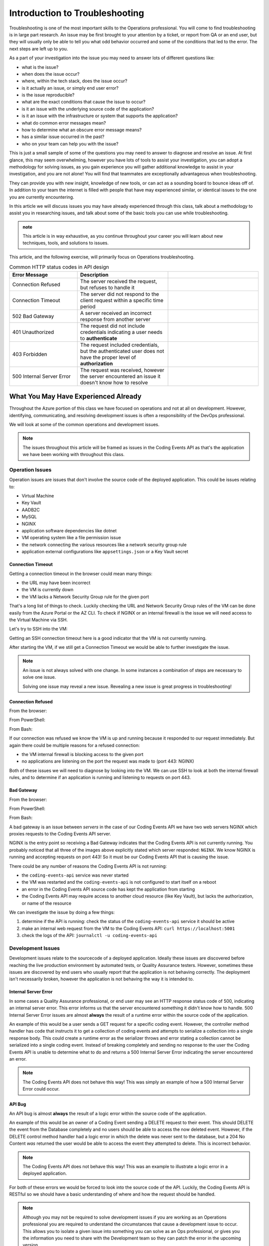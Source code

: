 ===============================
Introduction to Troubleshooting
===============================

Troubleshooting is one of the most important skills to the Operations professional. You will come to find troubleshooting is in large part research. An issue may be first brought to your attention by a ticket, or report from QA or an end user, but they will usually only be able to tell you what odd behavior occurred and some of the conditions that led to the error. The next steps are left up to you.

As a part of your investigation into the issue you may need to answer lots of different questions like:

- what is the issue?
- when does the issue occur?
- where, within the tech stack, does the issue occur?
- is it actually an issue, or simply end user error?
- is the issue reproducible?
- what are the exact conditions that cause the issue to occur?
- is it an issue with the underlying source code of the application?
- is it an issue with the infrastructure or system that supports the application?
- what do common error messages mean?
- how to determine what an obscure error message means?
- has a similar issue occurred in the past?
- who on your team can help you with the issue?

This is just a small sample of some of the questions you may need to answer to diagnose and resolve an issue. At first glance, this may seem overwhelming, however you have lots of tools to assist your investigation, you can adopt a methodology for solving issues, as you gain experience you will gather additional knowledge to assist in your investigation, and you are not alone! You will find that teammates are exceptionally advantageous when troubleshooting. 

They can provide you with new insight, knowledge of new tools, or can act as a sounding board to bounce ideas off of. In addition to your team the internet is filled with people that have may experienced similar, or identical issues to the one you are currently encountering.

In this article we will discuss issues you may have already experienced through this class, talk about a methodology to assist you in researching issues, and talk about some of the basic tools you can use while troubleshooting.

.. admonition:: note

   This article is in way exhaustive, as you continue throughout your career you will learn about new techniques, tools, and solutions to issues.

This article, and the following exercise, will primarily focus on Operations troubleshooting.

.. :: 

   ...troubleshooting is something best learned through experience...
   ...some tips based on what you have learned so far...
   ...not exhaustive but only from what you know right now (fundamentals - rest grows on it)...

   - troubleshooting depending on where in the SDLC
      - ops responsibilities (our focus)
      - dev responsibilities 

.. list-table:: Common HTTP status codes in API design
   :widths: 30 40 40
   :header-rows: 1

   * - Error Message
     - Description
     - 
   * - Connection Refused
     - The server received the request, but refuses to handle it
     - 
   * - Connection Timeout
     - The server did not respond to the client request within a specific time period
     - 
   * - 502 Bad Gateway
     - A server received an incorrect response from another server
     - 
   * - 401 Unauthorized
     - The request did not include credentials indicating a user needs to **authenticate**
     - 
   * - 403 Forbidden
     - The request included credentials, but the authenticated user does not have the proper level of **authorization**
     - 
   * - 500 Internal Server Error
     - The request was received, however the server encountered an issue it doesn't know how to resolve
     - 

What You May Have Experienced Already
=====================================

Throughout the Azure portion of this class we have focused on operations and not at all on development. However, identifying, communicating, and resolving development issues is often a responsibility of the DevOps professional.

We will look at some of the common operations and development issues.

.. admonition:: Note

   The issues throughout this article will be framed as issues in the Coding Events API as that's the application we have been working with throughout this class.

Operation Issues
----------------

Operation issues are issues that don't involve the source code of the deployed application. This could be issues relating to:

- Virtual Machine
- Key Vault
- AADB2C
- MySQL
- NGINX
- application software dependencies like dotnet
- VM operating system like a file permission issue
- the network connecting the various resources like a network security group rule
- application external configurations like ``appsettings.json`` or a Key Vault secret

Connection Timeout
^^^^^^^^^^^^^^^^^^

.. image:: /_static/images/troubleshooting-next-steps/article/connection-timeout-browser.png

Getting a connection timeout in the browser could mean many things:

- the URL may have been incorrect
- the VM is currently down
- the VM lacks a Network Security Group rule for the given port

That's a long list of things to check. Luckily checking the URL and Network Security Group rules of the VM can be done easily from the Azure Portal or the AZ CLI. To check if NGINX or an internal firewall is the issue we will need access to the Virtual Machine via SSH.

Let's try to SSH into the VM:

.. image:: /_static/images/troubleshooting-next-steps/article/connection-timeout-ssh.png

Getting an SSH connection timeout here is a good indicator that the VM is not currently running.

After starting the VM, if we still get a Connection Timeout we would be able to further investigate the issue. 

.. admonition:: Note

   An issue is not always solved with one change. In some instances a combination of steps are necessary to solve one issue.
  
   Solving one issue may reveal a new issue. Revealing a new issue is great progress in troubleshooting!

Connection Refused
^^^^^^^^^^^^^^^^^^

From the browser:

.. image:: /_static/images/troubleshooting-next-steps/article/connection-refused-browser.png

From PowerShell:

.. image:: /_static/images/troubleshooting-next-steps/article/connection-refused-terminal.png

From Bash:

.. image:: /_static/images/troubleshooting-next-steps/article/connection-refused-curl.png

If our connection was refused we know the VM is up and running because it responded to our request immediately. But again there could be multiple reasons for a refused connection:

- the VM internal firewall is blocking access to the given port
- no applications are listening on the port the request was made to (port 443: NGINX)

Both of these issues we will need to diagnose by looking into the VM. We can use SSH to look at both the internal firewall rules, and to determine if an application is running and listening to requests on port 443.

Bad Gateway
^^^^^^^^^^^

From the browser:

.. image:: /_static/images/troubleshooting-next-steps/article/bad-gateway-browser.png

From PowerShell:

.. image:: /_static/images/troubleshooting-next-steps/article/bad-gateway-powershell.png

From Bash:

.. image:: /_static/images/troubleshooting-next-steps/article/bad-gateway-curl.png

A bad gateway is an issue between *servers* in the case of our Coding Events API we have two web servers NGINX which proxies requests to the Coding Events API server.

NGINX is the entry point so receiving a Bad Gateway indicates that the Coding Events API is not currently running. You probably noticed that all three of the images above explicitly stated which server responded: ``NGINX``. We know NGINX is running and accepting requests on port 443! So it must be our Coding Events API that is causing the issue.

There could be any number of reasons the Coding Events API is not running:

- the ``coding-events-api`` service was never started
- the VM was restarted and the ``coding-events-api`` is not configured to start itself on a reboot
- an error in the Coding Events API source code has kept the application from starting
- the Coding Events API may require access to another cloud resource (like Key Vault), but lacks the authorization, or name of the resource

We can investigate the issue by doing a few things:

#. determine if the API is running: check the status of the ``coding-events-api`` service it should be active
#. make an internal web request from the VM to the Coding Events API: ``curl https://localhost:5001``
#. check the logs of the API: ``journalctl -u coding-events-api``

Development Issues
------------------

Development issues relate to the sourcecode of a deployed application. Ideally these issues are discovered before reaching the live production environment by automated tests, or Quality Assurance testers. However, sometimes these issues are discovered by end users who usually report that the application is not behaving correctly. The deployment isn't necessarily broken, however the application is not behaving the way it is intended to.

Internal Server Error
^^^^^^^^^^^^^^^^^^^^^

In some cases a Quality Assurance professional, or end user may see an HTTP response status code of 500, indicating an internal server error. This error informs us that the server encountered something it didn't know how to handle. 500 Internal Server Error issues are almost **always** the result of a runtime error within the source code of the application.

An example of this would be a user sends a GET request for a specific coding event. However, the controller method handler has code that instructs it to get a collection of coding events and attempts to serialize a collection into a single response body. This could create a runtime error as the serializer throws and error stating a collection cannot be serialized into a single coding event. Instead of breaking completely and sending no response to the user the Coding Events API is unable to determine what to do and returns a 500 Internal Server Error indicating the server encountered an error.

.. admonition:: Note

   The Coding Events API does not behave this way! This was simply an example of how a 500 Internal Server Error could occur.

API Bug
^^^^^^^

An API bug is almost **always** the result of a logic error within the source code of the application.

An example of this would be an owner of a Coding Event sending a DELETE request to their event. This should DELETE the event from the Database completely and no users should be able to access the now deleted event. However, if the DELETE control method handler had a logic error in which the delete was never sent to the database, but a 204 No Content *was* returned the user would be able to access the event they attempted to delete. This is incorrect behavior.

.. admonition:: Note

   The Coding Events API does not behave this way! This was an example to illustrate a logic error in a deployed application.

For both of these errors we would be forced to look into the source code of the API. Luckily, the Coding Events API is RESTful so we should have a basic understanding of where and how the request should be handled.

.. admonition:: Note

   Although you may not be required to solve development issues if you are working as an Operations professional you are required to understand the circumstances that cause a development issue to occur. This allows you to isolate a given issue into something you can solve as an Ops professional, or gives you the information you need to share with the Development team so they can patch the error in the upcoming version.

Categorize Issues
=================

A highly beneficial tool, especially when starting out, with troubleshooting is having a mental model of the deployment. What are the individual components and how might they fail? How do these components fit together, and can we categorize them?

Being able to categorize an issue will allow us to isolate the issue and only need to look at a few specific things to find the root cause of the issue.

Let's briefly define the different levels we could encounter an issue in our Coding Events API:

Network Level
-------------

The networking of our system. The Coding Events API doesn't contain much networking and only consists of the Network Security Group rules.

However for more complex deployment you may also consider:

- Subnets
- CIDR blocks
- Internet gateways
- Public vs private access
- Virtual Private Cloud
- Virtual Networks

Service Level
-------------

Our Coding Events API only works with two services:

- Key Vault (database connection string & has granted access to our VM)
- AADB2C

Not only must these services exist, and be accessible to the deployed application they must be configured properly as well. In the case of our API our Key Vault must have a secret, and most grant the VM ``get`` access to the secret. Our AADB2C must be configured to issue identity tokens and access tokens. Our AADB2C tenant must have exposed the registered Coding Events API and appropriate scopes must be granted for the registered front end application, Postman.

Host Level
----------

Our Coding Events API has a lot of things going on at the Host level inside the VM we must have:

- properly installed API dependencies (dotnet, mysql, nginx, systemd, unit file)
- source code delivery mechanism (git)
- source code build mechanism (dotnet publish)
- appropriate folder and file structure
- NGINX
- MySQL
- properly configured ``appsettings.json``

.. admonition:: Note

   In this class we have been working with a VM embedded database. In many real-world deployments this database would be a service that is external to the VM. For our deployment we consider any database issues to be at the Host level.

How to Troubleshoot
===================

.. build mental modal state of the system

Troubleshooting is the combination of asking questions and researching answers. Really the only way to troubleshoot is to have a mental model of the deployment and have an understanding of how the components are supposed to work. You can usually find the solution to any deployment issue by following a script and checking every aspect of the deployment.

Troubleshooting is the combination of asking questions and researching answers. When you are first starting it might be easiset for you to check each individual aspect of the deployment. And with a simple deployment like our Coding Events API this wouldn't be difficult. You would need to simply understand all the components of the deployment and then just check their configurations one by one until you found the issue. This can be an effective way to troubleshoot a deployment, but it is very time consuming.

A better approach is to have a mental model of the deployment and then asking questions that *lead you* to the **root cause** of the issue. 

.. admonition:: Note

   It is this question and answer approach that makes experience extremely valuable when troubleshooting. If you have seen the exact problem before and found a solution it will be easier for you to resolve that issue again.

For example if you see a ``Connection Timeout`` issue you have a good understanding of what caused this. The section above listed these things as the possible cause of a Connection Timeout:

- the URL may have been incorrect
- the VM is currently down
- the VM lacks a Network Security Group rule for the given port

Understanding these are the potential causes comes from understanding the components of the deployment, research and experience. After you know these are the potential root causes you would pick one and check it out. For example if you know from experience that you usually forget to create NSG access rules it would be a good idea to check that out first.

If you check all three of these things and the issue persists you have the opportunity to learn something new! You need to continue working on your understanding of the mental model and research additional reasons a ``Connection Timeout`` may occur.

.. admonition:: Note

   Research looks a little different for everyone as we all learn in slightly different ways. 
   
   Some of you may prefer searching the internet for Stack Overflow posts, forums, documentation, technical examples and more as the main part of your research. Some of you may prefer talking to coworkers to gain a better understanding of the mental model or to gain insight on what might be causing the issue. Usually it comes down to a combination of both to find the root cause of an issue.

Troubleshooting Script
----------------------

After building a mental model of the deployment it is beneficial to build a troubleshooting script of questions to ask when diagnosing issues. An example script is provided below:

Is this an issue?
^^^^^^^^^^^^^^^^^

- is this something I can reproduce?
- was it user error?

What is the issue?
^^^^^^^^^^^^^^^^^^

- is it something I have seen before?
- is there an error message I can use as a starting point?

What is the category of this issue?
^^^^^^^^^^^^^^^^^^^^^^^^^^^^^^^^^^^

- Which level is it affecting?
- Operations or Development?

.. admonition:: Note

   If you don't know the category research it by talking with teammates, or searching the internet for individual's that have had similar experiences.

You can then create a script of possible solutions based on the questions you answered above:

Networking issues
^^^^^^^^^^^^^^^^^

- Do I have the proper NSG rules?
- Are all of my services on the same network?

Service Issues
^^^^^^^^^^^^^^

- Are my services up and running?
- Have my services been configured correctly?
- Do my services have the proper level of authorization to access each other?

Host Issues
^^^^^^^^^^^

- Are the proper dependencies fully installed? are they at the proper version (updated)?
- Are my internal services running (web server, API, MySQL)?
- Are my internal services configured properly?
- Are there any errors in the logs of the API (``journalctl -u coding-events-api``)?

Final Thoughts
^^^^^^^^^^^^^^

Remember that resolving one issue can bring a new issue to the service. Seeing a change in error message or behavior in the deployment is a great hint towards fixing the deployment!

The most effective way to build your skills in troubleshooting is by practicing troubleshooting. Each time you solve a new issue you will learn a new solution and you will increase your ability to research issues. A very benefical thing to do is to build your own troubleshooting script. The questions above give a good introduction for a troubleshooting script, as you continue to learn more about Operations continue adding to the script with your new experiences.

Take Inventory
--------------

- form a mental model of the state of the system
- holistic inventory of components to understand what could go wrong
- keep inventory of every individual change you make no matter how trivial
  - each one changes the state of the system and could be a valuable clue

Identify the Issue
------------------

- DO NOT CHANGE ANYTHING
  - keep 
- response behavior
  - timeout
  - connection refused
  - 5XX
  - 4XX

Communicate the Issue
---------------------

Isolate & Resolve the Issue
---------------------------

- even if you cant resolve just going through the previous steps can go a long way in helping towards the resolution
  - pass off to a more senior member who will praise you for your effort
    - you are saving their expert time from doing preliminary steps

Troubleshooting Tools
=====================

.. DEPENDENT ON THE ENVIRONMENT (local/prod and OS/services)

Debugging Requests
------------------

  - browser dev Tools
  - curl
  - Invoke-RestMethod / Invoke-WebRequest
  - postman

Remote Management
-----------------

  - SSH
  - RDP
  - az CLI
  - accessing logs
    - journalctl

Source Code Debugging
---------------------

- debugger
